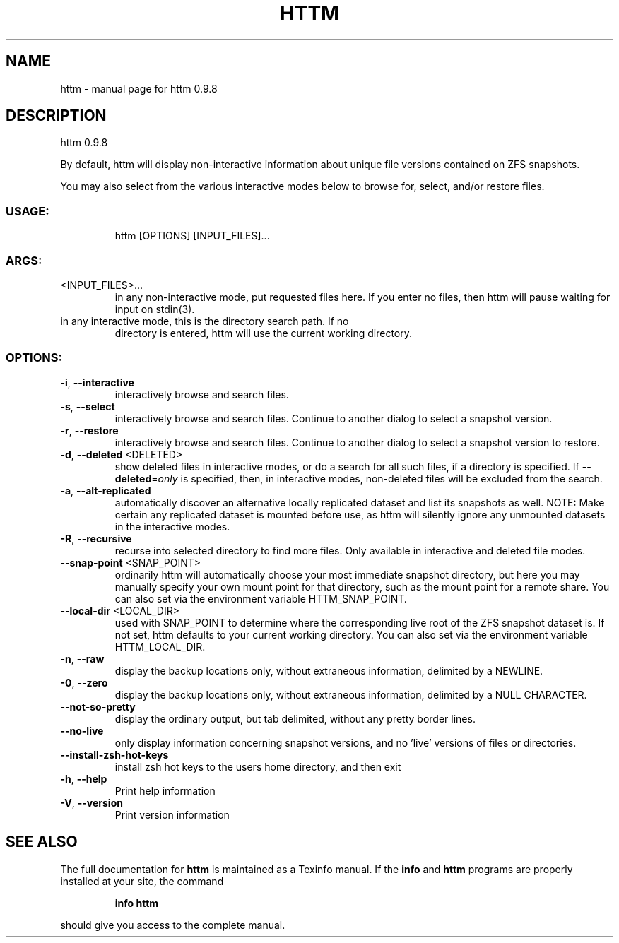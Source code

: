 .\" DO NOT MODIFY THIS FILE!  It was generated by help2man 1.49.2.
.TH HTTM "1" "May 2022" "httm 0.9.8" "User Commands"
.SH NAME
httm \- manual page for httm 0.9.8
.SH DESCRIPTION
httm 0.9.8
.PP
By default, httm will display non\-interactive information about unique file versions contained on
ZFS snapshots.
.PP
You may also select from the various interactive modes below to browse for, select, and/or restore
files.
.SS "USAGE:"
.IP
httm [OPTIONS] [INPUT_FILES]...
.SS "ARGS:"
.TP
<INPUT_FILES>...
in any non\-interactive mode, put requested files here.  If you enter no
files, then httm will pause waiting for input on stdin(3).
.TP
in any interactive mode, this is the directory search path. If no
directory is entered, httm will use the current working directory.
.SS "OPTIONS:"
.TP
\fB\-i\fR, \fB\-\-interactive\fR
interactively browse and search files.
.TP
\fB\-s\fR, \fB\-\-select\fR
interactively browse and search files.  Continue to another
dialog to select a snapshot version.
.TP
\fB\-r\fR, \fB\-\-restore\fR
interactively browse and search files.  Continue to another
dialog to select a snapshot version to restore.
.TP
\fB\-d\fR, \fB\-\-deleted\fR <DELETED>
show deleted files in interactive modes, or do a search for all
such files, if a directory is specified. If \fB\-\-deleted\fR=\fI\,only\/\fR is
specified, then, in interactive modes, non\-deleted files will
be excluded from the search.
.TP
\fB\-a\fR, \fB\-\-alt\-replicated\fR
automatically discover an alternative locally replicated
dataset and list its snapshots as well.  NOTE: Make certain any
replicated dataset is mounted before use, as httm will silently
ignore any unmounted datasets in the interactive modes.
.TP
\fB\-R\fR, \fB\-\-recursive\fR
recurse into selected directory to find more files. Only
available in interactive and deleted file modes.
.TP
\fB\-\-snap\-point\fR <SNAP_POINT>
ordinarily httm will automatically choose your most immediate
snapshot directory, but here you may manually specify your own
mount point for that directory, such as the mount point for a
remote share.  You can also set via the environment variable
HTTM_SNAP_POINT.
.TP
\fB\-\-local\-dir\fR <LOCAL_DIR>
used with SNAP_POINT to determine where the corresponding live
root of the ZFS snapshot dataset is.  If not set, httm defaults
to your current working directory.  You can also set via the
environment variable HTTM_LOCAL_DIR.
.TP
\fB\-n\fR, \fB\-\-raw\fR
display the backup locations only, without extraneous
information, delimited by a NEWLINE.
.TP
\fB\-0\fR, \fB\-\-zero\fR
display the backup locations only, without extraneous
information, delimited by a NULL CHARACTER.
.TP
\fB\-\-not\-so\-pretty\fR
display the ordinary output, but tab delimited, without any
pretty border lines.
.TP
\fB\-\-no\-live\fR
only display information concerning snapshot versions, and no
\&'live' versions of files or directories.
.TP
\fB\-\-install\-zsh\-hot\-keys\fR
install zsh hot keys to the users home directory, and then exit
.TP
\fB\-h\fR, \fB\-\-help\fR
Print help information
.TP
\fB\-V\fR, \fB\-\-version\fR
Print version information
.SH "SEE ALSO"
The full documentation for
.B httm
is maintained as a Texinfo manual.  If the
.B info
and
.B httm
programs are properly installed at your site, the command
.IP
.B info httm
.PP
should give you access to the complete manual.
